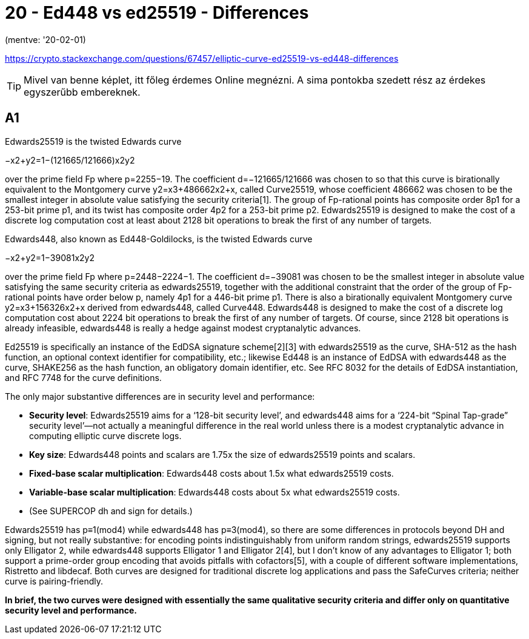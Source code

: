 
= 20 - Ed448 vs ed25519 - Differences

(mentve: '20-02-01)

https://crypto.stackexchange.com/questions/67457/elliptic-curve-ed25519-vs-ed448-differences

[TIP]
====
Mivel van benne képlet, itt főleg érdemes Online megnézni. A sima pontokba szedett rész az érdekes egyszerűbb
embereknek.
====


== A1

Edwards25519 is the twisted Edwards curve

−x2+y2=1−(121665/121666)x2y2

over the prime field Fp where p=2255−19. The coefficient d=−121665/121666 was chosen to so that this curve is
birationally equivalent to the Montgomery curve y2=x3+486662x2+x, called Curve25519, whose coefficient 486662 was chosen
to be the smallest integer in absolute value satisfying the security criteria[1]. The group of Fp-rational points has
composite order 8p1 for a 253-bit prime p1, and its twist has composite order 4p2 for a 253-bit prime p2. Edwards25519
is designed to make the cost of a discrete log computation cost at least about 2128 bit operations to break the first of
any number of targets.

Edwards448, also known as Ed448-Goldilocks, is the twisted Edwards curve

−x2+y2=1−39081x2y2

over the prime field Fp where p=2448−2224−1. The coefficient d=−39081 was chosen to be the smallest integer in absolute
value satisfying the same security criteria as edwards25519, together with the additional constraint that the order of
the group of Fp-rational points have order below p, namely 4p1 for a 446-bit prime p1. There is also a birationally
equivalent Montgomery curve y2=x3+156326x2+x derived from edwards448, called Curve448. Edwards448 is designed to make
the cost of a discrete log computation cost about 2224 bit operations to break the first of any number of targets. Of
course, since 2128 bit operations is already infeasible, edwards448 is really a hedge against modest cryptanalytic
advances.

Ed25519 is specifically an instance of the EdDSA signature scheme[2][3] with edwards25519 as the curve, SHA-512 as the
hash function, an optional context identifier for compatibility, etc.; likewise Ed448 is an instance of EdDSA with
edwards448 as the curve, SHAKE256 as the hash function, an obligatory domain identifier, etc. See RFC 8032 for the
details of EdDSA instantiation, and RFC 7748 for the curve definitions.

The only major substantive differences are in security level and performance:

* *Security level*: Edwards25519 aims for a ‘128-bit security level’, and edwards448 aims for a ‘224-bit “Spinal
  Tap-grade” security level’—not actually a meaningful difference in the real world unless there is a modest
  cryptanalytic advance in computing elliptic curve discrete logs.
* *Key size*: Edwards448 points and scalars are 1.75x the size of edwards25519 points and scalars.
* *Fixed-base scalar multiplication*: Edwards448 costs about 1.5x what edwards25519 costs.
* *Variable-base scalar multiplication*: Edwards448 costs about 5x what edwards25519 costs.
  * (See SUPERCOP dh and sign for details.)

Edwards25519 has p≡1(mod4) while edwards448 has p≡3(mod4), so there are some differences in protocols beyond DH and
signing, but not really substantive: for encoding points indistinguishably from uniform random strings, edwards25519
supports only Elligator 2, while edwards448 supports Elligator 1 and Elligator 2[4], but I don't know of any advantages
to Elligator 1; both support a prime-order group encoding that avoids pitfalls with cofactors[5], with a couple of
different software implementations, Ristretto and libdecaf. Both curves are designed for traditional discrete log
applications and pass the SafeCurves criteria; neither curve is pairing-friendly.

*In brief, the two curves were designed with essentially the same qualitative security criteria and differ only on
quantitative security level and performance.*
